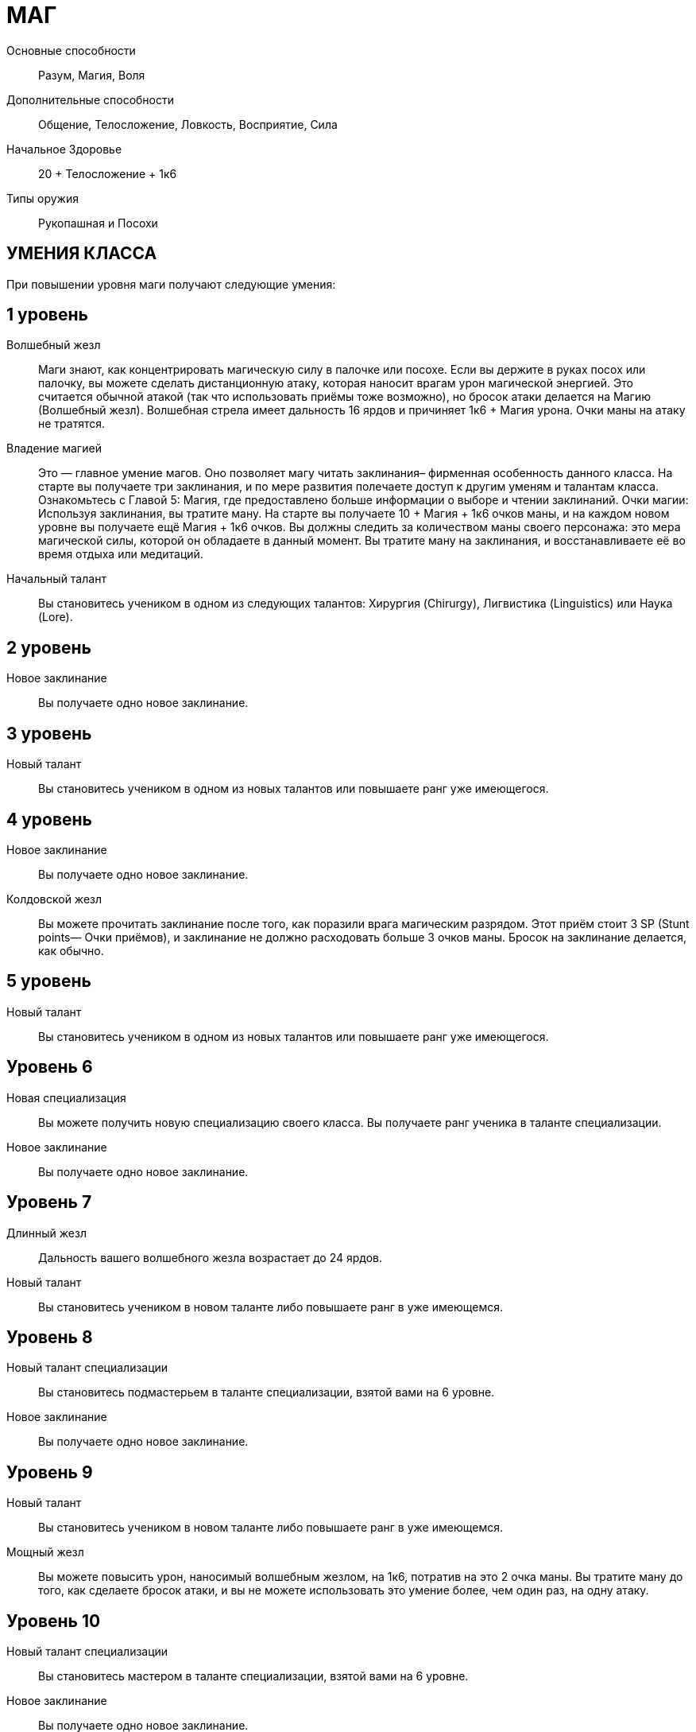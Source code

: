 = МАГ

Основные способности;;
Разум, Магия, Воля

Дополнительные способности;;
Общение, Телосложение, Ловкость, Восприятие, Сила

Начальное Здоровье;;
20 + Телосложение + 1к6

Типы оружия;;
Рукопашная и Посохи

== УМЕНИЯ КЛАССА

При повышении уровня маги получают следующие умения:

== 1 уровень

Волшебный жезл;;
Маги знают, как концентрировать магическую силу в палочке или посохе.
Если вы держите в руках посох или палочку, вы можете сделать дистанционную атаку, которая наносит врагам урон магической энергией.
Это считается обычной атакой (так что использовать приёмы тоже возможно), но бросок атаки делается на Магию (Волшебный жезл).
Волшебная стрела имеет дальность 16 ярдов и причиняет 1к6 + Магия урона.
Очки маны на атаку не тратятся.

Владение магией;;
Это — главное умение магов.
Оно позволяет магу читать заклинания– фирменная особенность данного класса.
На старте вы получаете три заклинания, и по мере развития полeчаете доступ к другим уменям и талантам класса.
Ознакомьтесь с Главой 5: Магия, где предоставлено больше информации о выборе и чтении заклинаний.
Очки магии: Используя заклинания, вы тратите ману.
На старте вы получаете 10 + Магия + 1к6 очков маны, и на каждом новом уровне вы получаете ещё Магия + 1к6 очков.
Вы должны следить за количеством маны своего персонажа: это мера магической силы, которой он обладаете в данный момент.
Вы тратите ману на заклинания, и восстанавливаете её во время отдыха или медитаций.

Начальный талант;;
Вы становитесь учеником в одном из следующих талантов: Хирургия (Chirurgy), Лигвистика (Linguistics) или Наука (Lore).

== 2 уровень

Новое заклинание;;
Вы получаете одно новое заклинание.

== 3 уровень

Новый талант;;
Вы становитесь учеником в одном из новых талантов или повышаете ранг уже имеющегося.

== 4 уровень

Новое заклинание;;
Вы получаете одно новое заклинание.

Колдовской жезл;;
Вы можете прочитать заклинание после того, как поразили врага магическим разрядом.
Этот приём стоит 3 SP (Stunt points— Очки приёмов), и заклинание не должно расходовать больше 3 очков маны.
Бросок на заклинание делается, как обычно.

== 5 уровень

Новый талант;;
Вы становитесь учеником в одном из новых талантов или повышаете ранг уже имеющегося.

== Уровень 6

Новая специализация;;
Вы можете получить новую специализацию своего класса.
Вы получаете ранг ученика в таланте специализации.
Новое заклинание;;
Вы получаете одно новое заклинание.

== Уровень 7

Длинный жезл;;
Дальность вашего волшебного жезла возрастает до 24 ярдов.
Новый талант;;
Вы становитесь учеником в новом таланте либо повышаете ранг в уже имеющемся.

== Уровень 8

Новый талант специализации;;
Вы становитесь подмастерьем в таланте специализации, взятой вами на 6 уровне.
Новое заклинание;;
Вы получаете одно новое заклинание.

== Уровень 9

Новый талант;;
Вы становитесь учеником в новом таланте либо повышаете ранг в уже имеющемся.
Мощный жезл;;
Вы можете повысить урон, наносимый волшебным жезлом, на 1к6, потратив на это 2 очка маны.
Вы тратите ману до того, как сделаете бросок атаки, и вы не можете использовать это умение более, чем один раз, на одну атаку.

== Уровень 10

Новый талант специализации;;
Вы становитесь мастером в таланте специализации, взятой вами на 6 уровне.
Новое заклинание;;
Вы получаете одно новое заклинание.

== Уровень 11

Новое заклинание;;
Вы получаете одно новое заклинание.
Новый талант;;
Вы получаете ранг ученика в новом таланте или повышаете ранг уже имеющегося.

== Уровень 12

Бонус приёма;;
Вы стали столь искусны во владении волшебным жезлом, что можете колдовать куда быстрее, чем менее опытные маги.
Когда вы делаете атаку волшебным жезлом, вы можете применить молниеносную атаку за 2 SP вместо обычных 3.

== Уровень 13

Новое заклинание;;
Вы получаете одно новое заклинание.
Новый талант;; Вы получаете ранг ученика в новом таланте или повышаете ранг уже имеющегося.

== Уровень 14

Новая специализация;;
Вы можете выбрать одну новую специализацию для вашего класса.
Вы получаете ранг ученика в таланте этой специализации.

== Уровень 15

Новое заклинание;;
Вы получаете одно новое заклинание.
Новый талант;; Вы получаете ранг ученика в новом таланте или повышаете ранг уже имеющегося.

== Уровень 16

Новая специализация;;
Вы получаете ранг подмастерья в таланте специализации, которую вы взяли на 14м уровне.

== Уровень 17

Новое заклинание;;
Вы получаете одно новое заклинание.

== Уровень 18

Новая специализация;;
Вы получаете ранг мастера в специализации, которую вы взяли на 14м уровне.

== Уровень 19

Новое заклинание;;
Вы получаете одно новое заклинание.
Новый талант;;
Вы получаете ранг новичка в новом таланте или повышаете ранг в уже имеющемся.

== Уровень 20

Эпический маг;;
Выберите один тип приёмов (боевые, исследовательские, социальные, или приёмы колдовства).
Когда вам выпадают очки приёмов этого типа, вы получаете бонус +1 к ним


